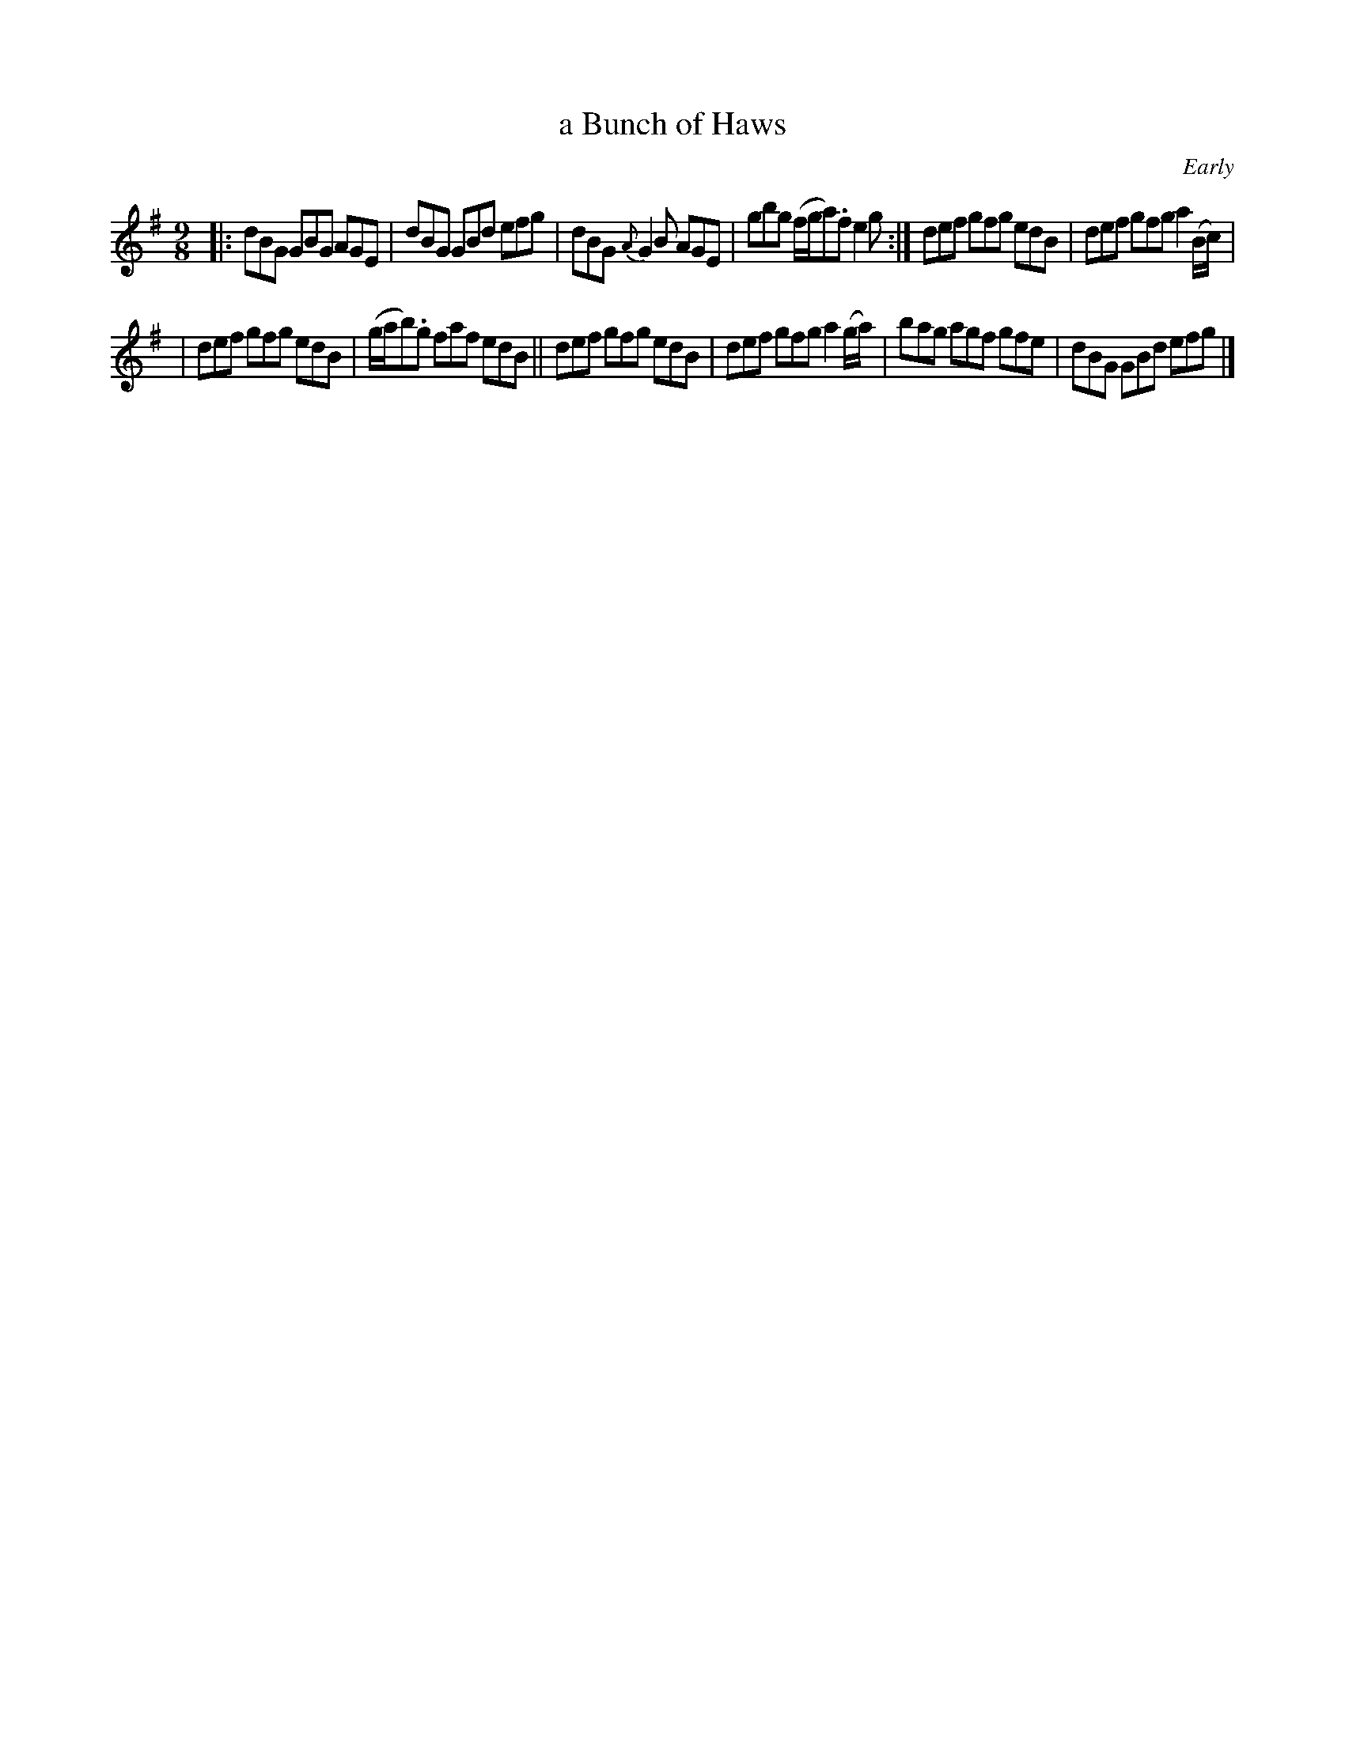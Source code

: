 X: 1156
T: a Bunch of Haws
R: slipjig
%S: s:2 b:12(6+6)
B: O'Neill's 1850 Music of Ireland #1156
O: Early
Z: Stephen Foy (shf@access.digex.net)
%: abc 1.6
M: 9/8
K: G
|: dBG GBG AGE | dBG GBd efg | dBG {A}G2B AGE | gbg (f/g/a).f e2g :| def gfg edB | def gfg a2(B/c/) |
|  def gfg edB | (g/a/b).g faf edB || def gfg edB | def gfg a2(g/a/) | bag agf gfe | dBG GBd efg |]
